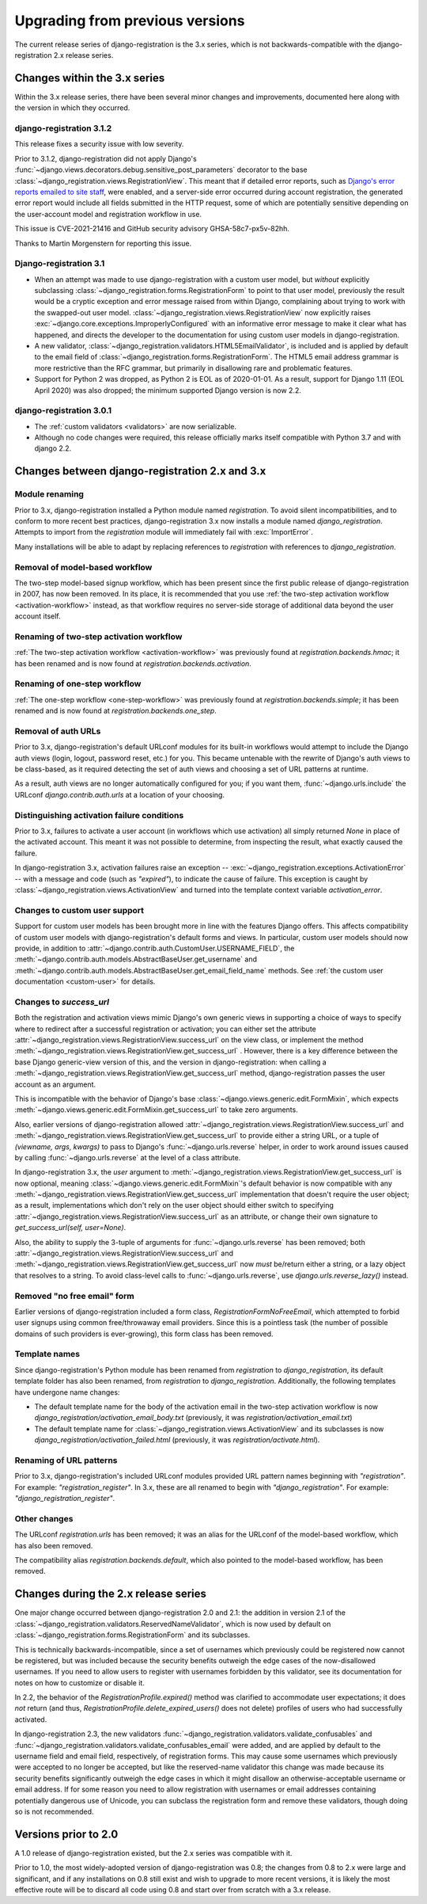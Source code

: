 .. _upgrade:


Upgrading from previous versions
================================

The current release series of django-registration is the 3.x series,
which is not backwards-compatible with the django-registration 2.x
release series.


Changes within the 3.x series
-----------------------------

Within the 3.x release series, there have been several minor changes
and improvements, documented here along with the version in which they
occurred.

django-registration 3.1.2
~~~~~~~~~~~~~~~~~~~~~~~~~

This release fixes a security issue with low severity.

Prior to 3.1.2, django-registration did not apply Django's
:func:`~django.views.decorators.debug.sensitive_post_parameters`
decorator to the base
:class:`~django_registration.views.RegistrationView`. This meant that
if detailed error reports, such as `Django's error reports emailed to
site staff
<https://docs.djangoproject.com/en/3.1/howto/error-reporting/#email-reports>`_,
were enabled, and a server-side error occurred during account
registration, the generated error report would include all fields
submitted in the HTTP request, some of which are potentially sensitive
depending on the user-account model and registration workflow in use.

This issue is CVE-2021-21416 and GitHub security advisory
GHSA-58c7-px5v-82hh.

Thanks to Martin Morgenstern for reporting this issue.

Django-registration 3.1
~~~~~~~~~~~~~~~~~~~~~~~

* When an attempt was made to use django-registration with a custom
  user model, but *without* explicitly subclassing
  :class:`~django_registration.forms.RegistrationForm` to point to
  that user model, previously the result would be a cryptic exception
  and error message raised from within Django, complaining about
  trying to work with the swapped-out user
  model. :class:`~django_registration.views.RegistrationView` now
  explicitly raises
  :exc:`~django.core.exceptions.ImproperlyConfigured` with an
  informative error message to make it clear what has happened, and
  directs the developer to the documentation for using custom user
  models in django-registration.

* A new validator,
  :class:`~django_registration.validators.HTML5EmailValidator`, is
  included and is applied by default to the email field of
  :class:`~django_registration.forms.RegistrationForm`. The HTML5
  email address grammar is more restrictive than the RFC grammar, but
  primarily in disallowing rare and problematic features.

* Support for Python 2 was dropped, as Python 2 is EOL as of
  2020-01-01. As a result, support for Django 1.11 (EOL April 2020)
  was also dropped; the minimum supported Django version is now 2.2.


django-registration 3.0.1
~~~~~~~~~~~~~~~~~~~~~~~~~

* The :ref:`custom validators <validators>` are now serializable.

* Although no code changes were required, this release officially
  marks itself compatible with Python 3.7 and with django 2.2.


Changes between django-registration 2.x and 3.x
-----------------------------------------------

Module renaming
~~~~~~~~~~~~~~~

Prior to 3.x, django-registration installed a Python module named
`registration`. To avoid silent incompatibilities, and to conform to
more recent best practices, django-registration 3.x now installs a
module named `django_registration`. Attempts to import from the
`registration` module will immediately fail with :exc:`ImportError`.

Many installations will be able to adapt by replacing references to
`registration` with references to `django_registration`.


Removal of model-based workflow
~~~~~~~~~~~~~~~~~~~~~~~~~~~~~~~

The two-step model-based signup workflow, which has been present since
the first public release of django-registration in 2007, has now been
removed. In its place, it is recommended that you use :ref:`the
two-step activation workflow <activation-workflow>` instead, as that
workflow requires no server-side storage of additional data beyond the
user account itself.


Renaming of two-step activation workflow
~~~~~~~~~~~~~~~~~~~~~~~~~~~~~~~~~~~~~~~~

:ref:`The two-step activation workflow <activation-workflow>` was
previously found at `registration.backends.hmac`; it has been
renamed and is now found at `registration.backends.activation`.


Renaming of one-step workflow
~~~~~~~~~~~~~~~~~~~~~~~~~~~~~

:ref:`The one-step workflow <one-step-workflow>` was previously found
at `registration.backends.simple`; it has been renamed and is now
found at `registration.backends.one_step`.


Removal of auth URLs
~~~~~~~~~~~~~~~~~~~~

Prior to 3.x, django-registration's default URLconf modules for its
built-in workflows would attempt to include the Django auth views
(login, logout, password reset, etc.) for you. This became untenable
with the rewrite of Django's auth views to be class-based, as it
required detecting the set of auth views and choosing a set of URL
patterns at runtime.

As a result, auth views are no longer automatically configured for
you; if you want them, :func:`~django.urls.include` the URLconf
`django.contrib.auth.urls` at a location of your choosing.


Distinguishing activation failure conditions
~~~~~~~~~~~~~~~~~~~~~~~~~~~~~~~~~~~~~~~~~~~~

Prior to 3.x, failures to activate a user account (in workflows which
use activation) all simply returned `None` in place of the activated
account. This meant it was not possible to determine, from inspecting
the result, what exactly caused the failure.

In django-registration 3.x, activation failures raise an exception --
:exc:`~django_registration.exceptions.ActivationError` -- with a
message and code (such as `"expired"`), to indicate the cause of
failure. This exception is caught by
:class:`~django_registration.views.ActivationView` and turned into the
template context variable `activation_error`.


Changes to custom user support
~~~~~~~~~~~~~~~~~~~~~~~~~~~~~~

Support for custom user models has been brought more in line with the
features Django offers. This affects compatibility of custom user
models with django-registration's default forms and views. In
particular, custom user models should now provide, in addition to
:attr:`~django.contrib.auth.CustomUser.USERNAME_FIELD`, the
:meth:`~django.contrib.auth.models.AbstractBaseUser.get_username` and
:meth:`~django.contrib.auth.models.AbstractBaseUser.get_email_field_name`
methods. See :ref:`the custom user documentation <custom-user>` for
details.


Changes to `success_url`
~~~~~~~~~~~~~~~~~~~~~~~~~~

Both the registration and activation views mimic Django's own generic
views in supporting a choice of ways to specify where to redirect
after a successful registration or activation; you can either set the
attribute
:attr:`~django_registration.views.RegistrationView.success_url` on the
view class, or implement the method
:meth:`~django_registration.views.RegistrationView.get_success_url`
. However, there is a key difference between the base Django
generic-view version of this, and the version in django-registration:
when calling a
:meth:`~django_registration.views.RegistrationView.get_success_url`
method, django-registration passes the user account as an argument.

This is incompatible with the behavior of Django's base
:class:`~django.views.generic.edit.FormMixin`, which expects
:meth:`~django.views.generic.edit.FormMixin.get_success_url` to take
zero arguments.

Also, earlier versions of django-registration allowed
:attr:`~django_registration.views.RegistrationView.success_url` and
:meth:`~django_registration.views.RegistrationView.get_success_url` to
provide either a string URL, or a tuple of `(viewname, args,
kwargs)` to pass to Django's :func:`~django.urls.reverse` helper, in
order to work around issues caused by calling
:func:`~django.urls.reverse` at the level of a class attribute.

In django-registration 3.x, the `user` argument to
:meth:`~django_registration.views.RegistrationView.get_success_url` is
now optional, meaning :class:`~django.views.generic.edit.FormMixin`'s
default behavior is now compatible with any
:meth:`~django_registration.views.RegistrationView.get_success_url`
implementation that doesn't require the user object; as a result,
implementations which don't rely on the user object should either
switch to specifying
:attr:`~django_registration.views.RegistrationView.success_url` as an
attribute, or change their own signature to `get_success_url(self,
user=None)`.

Also, the ability to supply the 3-tuple of arguments for
:func:`~django.urls.reverse` has been removed; both
:attr:`~django_registration.views.RegistrationView.success_url` and
:meth:`~django_registration.views.RegistrationView.get_success_url`
now *must* be/return either a string, or a lazy object that resolves
to a string. To avoid class-level calls to
:func:`~django.urls.reverse`, use `django.urls.reverse_lazy()`
instead.


Removed "no free email" form
~~~~~~~~~~~~~~~~~~~~~~~~~~~~

Earlier versions of django-registration included a form class,
`RegistrationFormNoFreeEmail`, which attempted to forbid user
signups using common free/throwaway email providers. Since this is a
pointless task (the number of possible domains of such providers is
ever-growing), this form class has been removed.


Template names
~~~~~~~~~~~~~~

Since django-registration's Python module has been renamed from
`registration` to `django_registration`, its default template
folder has also been renamed, from `registration` to
`django_registration`. Additionally, the following templates have
undergone name changes:

* The default template name for the body of the activation email in
  the two-step activation workflow is now
  `django_registration/activation_email_body.txt` (previously, it
  was `registration/activation_email.txt`)

* The default template name for
  :class:`~django_registration.views.ActivationView` and its
  subclasses is now `django_registration/activation_failed.html`
  (previously, it was `registration/activate.html`).


Renaming of URL patterns
~~~~~~~~~~~~~~~~~~~~~~~~

Prior to 3.x, django-registration's included URLconf modules provided
URL pattern names beginning with `"registration"`. For example:
`"registration_register"`. In 3.x, these are all renamed to begin
with `"django_registration"`. For example:
`"django_registration_register"`.


Other changes
~~~~~~~~~~~~~

The URLconf `registration.urls` has been removed; it was an alias
for the URLconf of the model-based workflow, which has also been
removed.

The compatibility alias `registration.backends.default`, which also
pointed to the model-based workflow, has been removed.


Changes during the 2.x release series
-------------------------------------

One major change occurred between django-registration 2.0 and 2.1: the
addition in version 2.1 of the
:class:`~django_registration.validators.ReservedNameValidator`, which is now
used by default on :class:`~django_registration.forms.RegistrationForm` and
its subclasses.

This is technically backwards-incompatible, since a set of usernames
which previously could be registered now cannot be registered, but was
included because the security benefits outweigh the edge cases of the
now-disallowed usernames. If you need to allow users to register with
usernames forbidden by this validator, see its documentation for notes
on how to customize or disable it.

In 2.2, the behavior of the `RegistrationProfile.expired()` method
was clarified to accommodate user expectations; it does *not* return
(and thus, `RegistrationProfile.delete_expired_users()` does not
delete) profiles of users who had successfully activated.

In django-registration 2.3, the new validators
:func:`~django_registration.validators.validate_confusables` and
:func:`~django_registration.validators.validate_confusables_email` were
added, and are applied by default to the username field and email
field, respectively, of registration forms. This may cause some
usernames which previously were accepted to no longer be accepted, but
like the reserved-name validator this change was made because its
security benefits significantly outweigh the edge cases in which it
might disallow an otherwise-acceptable username or email address. If
for some reason you need to allow registration with usernames or email
addresses containing potentially dangerous use of Unicode, you can
subclass the registration form and remove these validators, though
doing so is not recommended.


Versions prior to 2.0
---------------------

A 1.0 release of django-registration existed, but the 2.x series was
compatible with it.

Prior to 1.0, the most widely-adopted version of django-registration
was 0.8; the changes from 0.8 to 2.x were large and significant, and
if any installations on 0.8 still exist and wish to upgrade to more
recent versions, it is likely the most effective route will be to
discard all code using 0.8 and start over from scratch with a 3.x
release.
